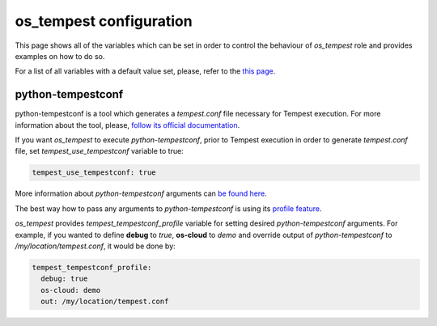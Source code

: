 ========================
os_tempest configuration
========================

This page shows all of the variables which can be set in order to control
the behaviour of `os_tempest` role and provides examples on how to do so.

For a list of all variables with a default value set, please, refer to
the `this page`_.

.. _this page: ./default.html


python-tempestconf
------------------
python-tempestconf is a tool which generates a `tempest.conf` file necessary
for Tempest execution. For more information about the tool, please,
`follow its official documentation <https://docs.openstack.org/python-tempestconf/latest/index.html>`_.

If you want `os_tempest` to execute `python-tempestconf`, prior to Tempest
execution in order to generate `tempest.conf` file, set
*tempest_use_tempestconf* variable to true:

.. code-block:: yaml

    tempest_use_tempestconf: true

More information about `python-tempestconf` arguments can
`be found here <https://docs.openstack.org/python-tempestconf/latest/cli/cli_options.html>`_.

The best way how to pass any arguments to `python-tempestconf` is using its
`profile feature <https://docs.openstack.org/python-tempestconf/latest/user/profile.html>`_.

`os_tempest` provides *tempest_tempestconf_profile* variable for setting
desired `python-tempestconf` arguments.
For example, if you wanted to define **debug** to *true*, **os-cloud** to
*demo* and override output of `python-tempestconf` to
`/my/location/tempest.conf`, it would be done by:

.. code-block:: yaml

    tempest_tempestconf_profile:
      debug: true
      os-cloud: demo
      out: /my/location/tempest.conf
